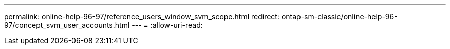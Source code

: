 ---
permalink: online-help-96-97/reference_users_window_svm_scope.html 
redirect: ontap-sm-classic/online-help-96-97/concept_svm_user_accounts.html 
---
= 
:allow-uri-read: 


